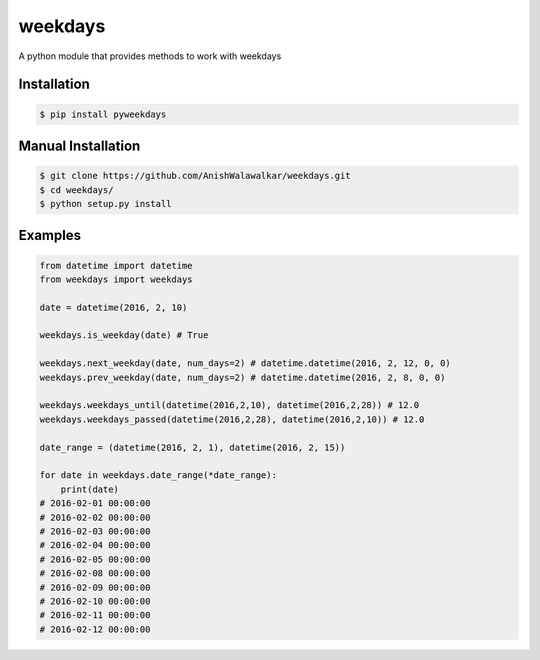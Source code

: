 ========
weekdays
========

|pypi|_
|build status|_
|MIT License|_


A python module that provides methods to work with weekdays

Installation
============

.. code-block:: bash

    $ pip install pyweekdays

Manual Installation
===================

.. code-block:: bash

    $ git clone https://github.com/AnishWalawalkar/weekdays.git
    $ cd weekdays/
    $ python setup.py install

Examples
========

.. code-block:: python

    from datetime import datetime
    from weekdays import weekdays

    date = datetime(2016, 2, 10)

    weekdays.is_weekday(date) # True

    weekdays.next_weekday(date, num_days=2) # datetime.datetime(2016, 2, 12, 0, 0)
    weekdays.prev_weekday(date, num_days=2) # datetime.datetime(2016, 2, 8, 0, 0)

    weekdays.weekdays_until(datetime(2016,2,10), datetime(2016,2,28)) # 12.0
    weekdays.weekdays_passed(datetime(2016,2,28), datetime(2016,2,10)) # 12.0

    date_range = (datetime(2016, 2, 1), datetime(2016, 2, 15))

    for date in weekdays.date_range(*date_range):
        print(date)
    # 2016-02-01 00:00:00
    # 2016-02-02 00:00:00
    # 2016-02-03 00:00:00
    # 2016-02-04 00:00:00
    # 2016-02-05 00:00:00
    # 2016-02-08 00:00:00
    # 2016-02-09 00:00:00
    # 2016-02-10 00:00:00
    # 2016-02-11 00:00:00
    # 2016-02-12 00:00:00


.. |build status| image:: https://travis-ci.org/AnishWalawalkar/weekdays.svg?branch=master
.. _build status: https://travis-ci.org/AnishWalawalkar/weekdays
.. |pypi| image:: https://badge.fury.io/py/pyweekdays.svg
.. _pypi: https://badge.fury.io/py/pyweekdays
.. |MIT License| image:: https://img.shields.io/badge/license-MIT-blue.svg
.. _MIT License: https://en.wikipedia.org/wiki/MIT_License
